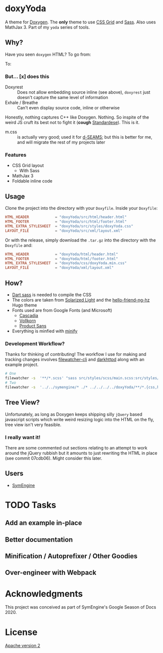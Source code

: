 * doxyYoda
#+DOWNLOADED: screenshot @ 2021-03-02 01:34:09
[[file:images/doxyYoda/2021-03-02_01-34-09_screenshot.png]]

A theme for [[http://doxygen.nl/][Doxygen]]. The **only** theme to use [[https://developer.mozilla.org/en-US/docs/Web/CSS/CSS_Grid_Layout][CSS Grid]] and [[https://sass-lang.com/guide][Sass]]. Also uses MathJax 3. Part of my ~yoda~ series of tools.
** Why?
Have you seen ~doxygen~ HTML? To go from:
#+DOWNLOADED: screenshot @ 2021-03-02 00:51:00
[[file:images/why/2021-03-02_00-51-00_screenshot.png]]
To:
#+DOWNLOADED: screenshot @ 2021-03-02 00:51:40
[[file:images/why/2021-03-02_00-51-40_screenshot.png]]
*** But... [x] does this
- Doxyrest :: Does not allow embedding source inline (see above), ~doxyrest~ just doesn't capture the same level of information
- Exhale / Breathe :: Can't even display source code, inline or otherwise
Honestly, nothing captures C++ like Doxygen. Nothing. So inspite of the weird JS cruft its best not to fight it (*cough* [[https://foonathan.net/2019/11/standardese-post-mortem/][Standardese]]). This is it.
- m.css :: is actually very good; used it for [[https://dseams.info][d-SEAMS]]; but this is better for me, and will migrate the rest of my projects later
*** Features
- CSS Grid layout
  - With Sass
- MathJax 3
- Foldable inline code
** Usage
Clone the project into the directory with your ~Doxyfile~.
Inside your ~Doxyfile~:
#+begin_src conf
HTML_HEADER            = "doxyYoda/src/html/header.html"
HTML_FOOTER            = "doxyYoda/src/html/footer.html"
HTML_EXTRA_STYLESHEET  = "doxyYoda/src/styles/doxyYoda.css"
LAYOUT_FILE            = "doxyYoda/src/xml/layout.xml"
#+end_src
Or with the release, simply download the ~.tar.gz~ into the directory with the ~Doxyfile~ and:
#+begin_src conf
HTML_HEADER            = "doxyYoda/html/header.html"
HTML_FOOTER            = "doxyYoda/html/footer.html"
HTML_EXTRA_STYLESHEET  = "doxyYoda/css/doxyYoda.min.css"
LAYOUT_FILE            = "doxyYoda/xml/layout.xml"
#+end_src
** How?
- [[https://sass-lang.com/documentation/cli/dart-sass][Dart sass]] is needed to compile the CSS
- The colors are taken from [[https://ethanschoonover.com/solarized/][Solarized Light]] and the [[https://github.com/HaoZeke/hugo-theme-hello-friend-ng-hz/branches][hello-friend-ng-hz]] Hugo theme
- Fonts used are from Google Fonts (and Microsoft)
  - [[https://github.com/microsoft/cascadia-code/][Cascadia]]
  - [[http://vollkorn-typeface.com/][Vollkorn]]
  - [[https://fonts.google.com/specimen/PT+Sans?category=Sans+Serif&preview.text_type=custom][Product Sans]]
- Everything is minfied with [[https://github.com/tdewolff/minify][minify]]
*** Development Workflow?
Thanks for thinking of contributing! The workflow I use for making and tracking changes involves [[https://github.com/filewatcher/filewatcher-cli][filewatcher-cli]] and [[https://wiki.alpinelinux.org/wiki/Darkhttpd][darkhttpd]] along with an example project.
#+begin_src bash
# One
filewatcher -s  '**/*.scss' "sass src/styles/scss/main.scss:src/styles/doxyYoda.css"
# Two
filewatcher -s  '../../symengine/* ./* ../../../../doxyYoda/**/*.{css,html,xml}' "doxygen Doxyfile-prj.cfg"
#+end_src
** Tree View?
Unfortunately, as long as Doxygen keeps shipping silly ~jQuery~ based javascript scripts which write weird resizing logic into the HTML on the fly, tree view isn't very feasible.
*** I really want it!
There are some commented out sections relating to an attempt to work around the jQuery rubbish but it amounts to just rewriting the HTML in place (see commit 07cdb06). Might consider this later.
** Users
- [[https://symengine.org/symengine][SymEngine]]
* TODO Tasks
** Add an example in-place
** Better documentation
** Minification / Autoprefixer / Other Goodies
** Over-engineer with Webpack
* Acknowledgments
This project was conceived as part of SymEngine's Google Season of Docs 2020.
* License
[[https://www.apache.org/licenses/LICENSE-2.0.html][Apache version 2]]

